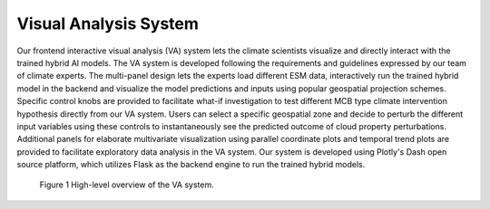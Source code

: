 .. _aibedo_interface:


Visual Analysis System
======================

Our frontend interactive visual analysis (VA) system lets the climate scientists visualize and directly interact with the trained hybrid AI models. The VA system is developed following the requirements and guidelines expressed by our team of climate experts. The multi-panel design lets the experts load different ESM data, interactively run the trained hybrid model in the backend and visualize the model predictions and inputs using popular geospatial projection schemes. Specific control knobs are provided to facilitate what-if investigation to test different MCB type climate intervention hypothesis directly from our VA system. Users can select a specific geospatial zone and decide to perturb the different input variables using these controls to instantaneously see the predicted outcome of cloud property perturbations. Additional panels for elaborate multivariate visualization using parallel coordinate plots and temporal trend plots are provided to facilitate exploratory data analysis in the VA system. Our system is developed using Plotly's Dash open source platform, which utilizes Flask as the backend engine to run the trained hybrid models.

.. figure:: images/aibedo_VA_screenshot.png
   :scale: 13 %
   :alt: map to buried treasure
   
   Figure 1 High-level overview of the VA system.